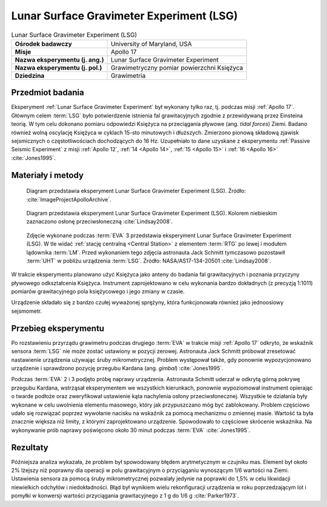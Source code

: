 .. _Lunar Surface Gravimeter Experiment:

*****************************************
Lunar Surface Gravimeter Experiment (LSG)
*****************************************


.. csv-table:: Lunar Surface Gravimeter Experiment (LSG)
    :stub-columns: 1

    "Ośrodek badawczy", "University of Maryland, USA"
    "Misje", "Apollo 17"
    "Nazwa eksperymentu (j. ang.)", "Lunar Surface Gravimeter Experiment"
    "Nazwa eksperymentu (j. pol.)", "Grawimetryczny pomiar powierzchni Księżyca"
    "Dziedzina", "Grawimetria"


Przedmiot badania
=================
Eksperyment :ref:`Lunar Surface Gravimeter Experiment` był wykonany tylko raz, tj. podczas misji :ref:`Apollo 17`. Głównym celem :term:`LSG` było potwierdzenie istnienia fal grawitacyjnych zgodnie z przewidywaną przez Einsteina teorią. W tym celu dokonano pomiaru odpowiedzi Księżyca na przeciągania pływowe (ang. *tidal forces*) Ziemi. Badano również wolną oscylację Księżyca w cyklach 15-sto minutowych i dłuższych. Zmierzono pionową składową zjawisk sejsmicznych o częstotliwościach dochodzących do 16 Hz. Uzupełniało to dane uzyskane z eksperymentu :ref:`Passive Seismic Experiment` z misji :ref:`Apollo 12`, :ref:`14 <Apollo 14>`, :ref:`15 <Apollo 15>` i :ref:`16 <Apollo 16>` :cite:`Jones1995`.


Materiały i metody
==================
.. figure:: img/alsep-LSG-diagram.gif
    :name: figure-alsep-LSG-diagram

    Diagram przedstawia eksperyment Lunar Surface Gravimeter Experiment (LSG). Źródło: :cite:`ImageProjectApolloArchive`.

.. figure:: img/alsep-LSG-color.jpg
    :name: figure-alsep-LSG-color

    Diagram przedstawia eksperyment Lunar Surface Gravimeter Experiment (LSG). Kolorem niebieskim zaznaczono osłonę przeciwsłoneczną :cite:`Lindsay2008`.

.. figure:: img/alsep-LSG-photo.jpg
    :name: figure-alsep-LSG-photo

    Zdjęcie wykonane podczas :term:`EVA` 3 przedstawia eksperyment Lunar Surface Gravimeter Experiment (LSG). W tle widać :ref:`stację centralną <Central Station>` z elementem :term:`RTG` po lewej i modułem lądownika :term:`LM`. Przed wykonaniem tego zdjęcia astronauta Jack Schmitt tymczasowo pozostawił :term:`UHT` w pobliżu urządzenia :term:`LSG`. Źródło: NASA/AS17-134-20501 :cite:`Lindsay2008`.

W trakcie eksperymentu planowano użyć Księżyca jako anteny do badania fal grawitacyjnych i poznania przyczyny pływowego odkształcenia Księżyca. Instrument zaprojektowano w celu wykonania bardzo dokładnych (z precyzją 1:1011) pomiarów grawitacyjnego pola księżycowego i jego zmiany w czasie.

Urządzenie składało się z bardzo czułej wyważonej sprężyny, która funkcjonowała również jako jednoosiowy sejsmometr.


Przebieg eksperymentu
=====================
Po rozstawieniu przyrządu grawimetru podczas drugiego :term:`EVA` w trakcie misji :ref:`Apollo 17` odkryto, że wskaźnik sensora :term:`LSG` nie może zostać ustawiony w pozycji zerowej. Astronauta Jack Schmitt próbował zresetować nastawienie urządzenia używając śruby mikrometrycznej. Problem występował także, gdy ponownie wypozycjonowano urządzenie i sprawdzono pozycję przegubu Kardana (ang. *gimbal*) :cite:`Jones1995`.

Podczas :term:`EVA` 2 i 3 podjęto próbę naprawy urządzenia. Astronauta Schmitt uderzał w odkrytą górną pokrywę przegubu Kardana, wstrząsał eksperymentem we wszystkich kierunkach, ponownie wypoziomował instrument opierając o twarde podłoże oraz zweryfikował ustawienie kąta nachylenia osłony przeciwsłonecznej. Wszystkie te działania były wykonane w celu uwolnienia elementu masowego, który jak przypuszczano móg być zablokowany. Problem częściowo udało się rozwiązać poprzez wywołanie nacisku na wskaźnik za pomocą mechanizmu o zmiennej masie. Wartość ta była znacznie większa niż limity, z którymi zaprojektowano urządzenie. Spowodowało to częściowe skrócenie wskaźnika. Na wykonywanie prób naprawy poświęcono około 30 minut podczas :term:`EVA` :cite:`Jones1995`.


Rezultaty
=========
Późniejsza analiza wykazała, że problem był spowodowany błędem arytmetycznym w czujniku mas. Element był około 2% lżejszy niż poprawny dla operacji w polu grawitacyjnym o przyciąganiu wynoszącym 1/6 wartości na Ziemi. Ustawienia sensora za pomocą śruby mikrometrycznej pozwalały jedynie na poprawki do 1,5% w celu likwidacji niewielkich odchyłów i niedokładności. Błąd był wynikiem wielu rekonfiguracji urządzenia w roku poprzedzającym lot i pomyłki w konwersji wartości przyciągania grawitacyjnego z 1 g do 1/6 g :cite:`Parker1973`.

